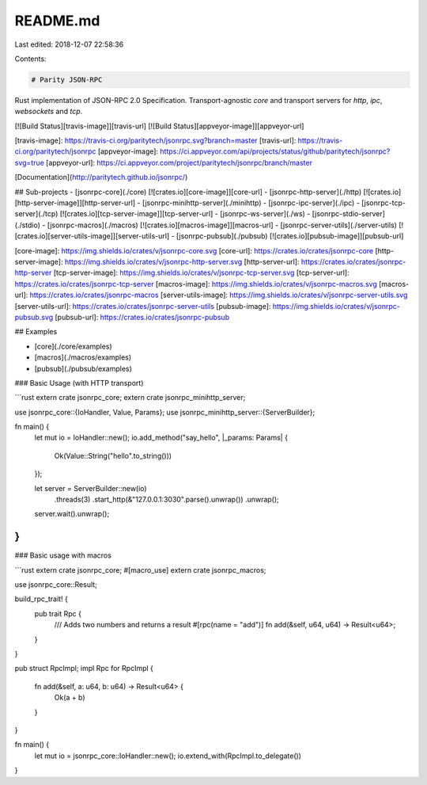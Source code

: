 README.md
=========

Last edited: 2018-12-07 22:58:36

Contents:

.. code-block:: md

    # Parity JSON-RPC

Rust implementation of JSON-RPC 2.0 Specification.
Transport-agnostic `core` and transport servers for `http`, `ipc`, `websockets` and `tcp`.

[![Build Status][travis-image]][travis-url]
[![Build Status][appveyor-image]][appveyor-url]

[travis-image]: https://travis-ci.org/paritytech/jsonrpc.svg?branch=master
[travis-url]: https://travis-ci.org/paritytech/jsonrpc
[appveyor-image]: https://ci.appveyor.com/api/projects/status/github/paritytech/jsonrpc?svg=true
[appveyor-url]: https://ci.appveyor.com/project/paritytech/jsonrpc/branch/master

[Documentation](http://paritytech.github.io/jsonrpc/)

## Sub-projects
- [jsonrpc-core](./core) [![crates.io][core-image]][core-url]
- [jsonrpc-http-server](./http) [![crates.io][http-server-image]][http-server-url]
- [jsonrpc-minihttp-server](./minihttp)
- [jsonrpc-ipc-server](./ipc)
- [jsonrpc-tcp-server](./tcp) [![crates.io][tcp-server-image]][tcp-server-url]
- [jsonrpc-ws-server](./ws)
- [jsonrpc-stdio-server](./stdio)
- [jsonrpc-macros](./macros) [![crates.io][macros-image]][macros-url]
- [jsonrpc-server-utils](./server-utils) [![crates.io][server-utils-image]][server-utils-url]
- [jsonrpc-pubsub](./pubsub) [![crates.io][pubsub-image]][pubsub-url]

[core-image]: https://img.shields.io/crates/v/jsonrpc-core.svg
[core-url]: https://crates.io/crates/jsonrpc-core
[http-server-image]: https://img.shields.io/crates/v/jsonrpc-http-server.svg
[http-server-url]: https://crates.io/crates/jsonrpc-http-server
[tcp-server-image]: https://img.shields.io/crates/v/jsonrpc-tcp-server.svg
[tcp-server-url]: https://crates.io/crates/jsonrpc-tcp-server
[macros-image]: https://img.shields.io/crates/v/jsonrpc-macros.svg
[macros-url]: https://crates.io/crates/jsonrpc-macros
[server-utils-image]: https://img.shields.io/crates/v/jsonrpc-server-utils.svg
[server-utils-url]: https://crates.io/crates/jsonrpc-server-utils
[pubsub-image]: https://img.shields.io/crates/v/jsonrpc-pubsub.svg
[pubsub-url]: https://crates.io/crates/jsonrpc-pubsub

## Examples

- [core](./core/examples)
- [macros](./macros/examples)
- [pubsub](./pubsub/examples)

### Basic Usage (with HTTP transport)

```rust
extern crate jsonrpc_core;
extern crate jsonrpc_minihttp_server;

use jsonrpc_core::{IoHandler, Value, Params};
use jsonrpc_minihttp_server::{ServerBuilder};

fn main() {
	let mut io = IoHandler::new();
	io.add_method("say_hello", |_params: Params| {
		Ok(Value::String("hello".to_string()))
	});

	let server = ServerBuilder::new(io)
		.threads(3)
		.start_http(&"127.0.0.1:3030".parse().unwrap())
		.unwrap();

	server.wait().unwrap();
}
```

### Basic usage with macros

```rust
extern crate jsonrpc_core;
#[macro_use]
extern crate jsonrpc_macros;

use jsonrpc_core::Result;

build_rpc_trait! {
	pub trait Rpc {
		/// Adds two numbers and returns a result
		#[rpc(name = "add")]
		fn add(&self, u64, u64) -> Result<u64>;
	}
}

pub struct RpcImpl;
impl Rpc for RpcImpl {
	fn add(&self, a: u64, b: u64) -> Result<u64> {
		Ok(a + b)
	}
}


fn main() {
	let mut io = jsonrpc_core::IoHandler::new();
	io.extend_with(RpcImpl.to_delegate())
}


